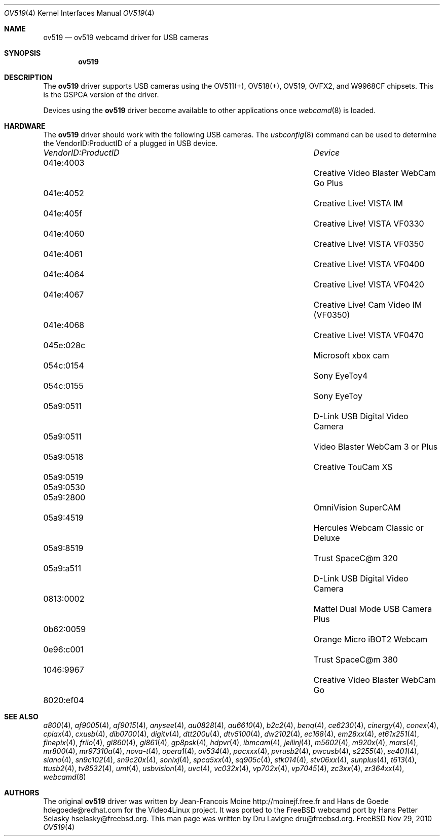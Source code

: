 .\"
.\" Copyright (c) 2010 Dru Lavigne <dru@freebsd.org>
.\"
.\" All rights reserved.
.\"
.\" Redistribution and use in source and binary forms, with or without
.\" modification, are permitted provided that the following conditions
.\" are met:
.\" 1. Redistributions of source code must retain the above copyright
.\"    notice, this list of conditions and the following disclaimer.
.\" 2. Redistributions in binary form must reproduce the above copyright
.\"    notice, this list of conditions and the following disclaimer in the
.\"    documentation and/or other materials provided with the distribution.
.\"
.\" THIS SOFTWARE IS PROVIDED BY THE AUTHOR AND CONTRIBUTORS ``AS IS'' AND
.\" ANY EXPRESS OR IMPLIED WARRANTIES, INCLUDING, BUT NOT LIMITED TO, THE
.\" IMPLIED WARRANTIES OF MERCHANTABILITY AND FITNESS FOR A PARTICULAR PURPOSE
.\" ARE DISCLAIMED.  IN NO EVENT SHALL THE AUTHOR OR CONTRIBUTORS BE LIABLE
.\" FOR ANY DIRECT, INDIRECT, INCIDENTAL, SPECIAL, EXEMPLARY, OR CONSEQUENTIAL 
.\" DAMAGES (INCLUDING, BUT NOT LIMITED TO, PROCUREMENT OF SUBSTITUTE GOODS
.\" OR SERVICES; LOSS OF USE, DATA, OR PROFITS; OR BUSINESS INTERRUPTION)
.\" HOWEVER CAUSED AND ON ANY THEORY OF LIABILITY, WHETHER IN CONTRACT, STRICT
.\" LIABILITY, OR TORT (INCLUDING NEGLIGENCE OR OTHERWISE) ARISING IN ANY WAY
.\" OUT OF THE USE OF THIS SOFTWARE, EVEN IF ADVISED OF THE POSSIBILITY OF
.\" SUCH DAMAGE.
.\"
.\"
.Dd Nov 29, 2010
.Dt OV519 4
.Os FreeBSD
.Sh NAME
.Nm ov519
.Nd ov519 webcamd driver for USB cameras
.Sh SYNOPSIS
.Nm
.Sh DESCRIPTION
The
.Nm
driver supports USB cameras using the OV511(+), OV518(+), OV519, OVFX2, and W9968CF chipsets. This is the GSPCA version of the driver.
.Pp
Devices using the
.Nm
driver become available to other applications once
.Xr webcamd 8
is loaded.
.Sh HARDWARE
The
.Nm
driver should work with the following USB cameras. The
.Xr usbconfig 8
command can be used to determine the VendorID:ProductID of a plugged in USB device.
.Pp
.Bl -column -compact ".Li 0fe9:d62" "DViCO FusionHDTV USB"
.It Em "VendorID:ProductID" Ta Em Device
.It 041e:4003	 Ta "Creative Video Blaster WebCam Go Plus"
.It 041e:4052	 Ta "Creative Live! VISTA IM"
.It 041e:405f	 Ta "Creative Live! VISTA VF0330"
.It 041e:4060	 Ta "Creative Live! VISTA VF0350"
.It 041e:4061	 Ta "Creative Live! VISTA VF0400"
.It 041e:4064	 Ta "Creative Live! VISTA VF0420"
.It 041e:4067	 Ta "Creative Live! Cam Video IM (VF0350)"
.It 041e:4068	 Ta "Creative Live! VISTA VF0470"
.It 045e:028c	 Ta "Microsoft xbox cam"
.It 054c:0154	 Ta "Sony EyeToy4"
.It 054c:0155	 Ta "Sony EyeToy"
.It 05a9:0511	 Ta "D-Link USB Digital Video Camera"
.It 05a9:0511	 Ta "Video Blaster WebCam 3 or Plus"
.It 05a9:0518	 Ta "Creative TouCam XS"
.It 05a9:0519	
.It 05a9:0530	
.It 05a9:2800	 Ta "OmniVision SuperCAM"
.It 05a9:4519	 Ta "Hercules Webcam Classic or Deluxe"
.It 05a9:8519	 Ta "Trust SpaceC@m 320"
.It 05a9:a511	 Ta "D-Link USB Digital Video Camera"
.It 0813:0002	 Ta "Mattel Dual Mode USB Camera Plus"
.It 0b62:0059	 Ta "Orange Micro iBOT2 Webcam"
.It 0e96:c001	 Ta "Trust  SpaceC@m 380"
.It 1046:9967	 Ta "Creative Video Blaster WebCam Go"
.It 8020:ef04	
.El
.Pp
.Sh SEE ALSO
.Xr a800 4 ,
.Xr af9005 4 ,
.Xr af9015 4 ,
.Xr anysee 4 ,
.Xr au0828 4 ,
.Xr au6610 4 ,
.Xr b2c2 4 ,
.Xr benq 4 ,
.Xr ce6230 4 ,
.Xr cinergy 4 ,
.Xr conex 4 ,
.Xr cpiax 4 ,
.Xr cxusb 4 ,
.Xr dib0700 4 ,
.Xr digitv 4 ,
.Xr dtt200u 4 ,
.Xr dtv5100 4 ,
.Xr dw2102 4 ,
.Xr ec168 4 ,
.Xr em28xx 4 ,
.Xr et61x251 4 ,
.Xr finepix 4 ,
.Xr friio 4 ,
.Xr gl860 4 ,
.Xr gl861 4 ,
.Xr gp8psk 4 ,
.Xr hdpvr 4 ,
.Xr ibmcam 4 ,
.Xr jeilinj 4 ,
.Xr m5602 4 ,
.Xr m920x 4 ,
.Xr mars 4 ,
.Xr mr800 4 ,
.Xr mr97310a 4 ,
.Xr nova-t 4 ,
.Xr opera1 4 ,
.Xr ov534 4 ,
.Xr pacxxx 4 ,
.Xr pvrusb2 4 ,
.Xr pwcusb 4 ,
.Xr s2255 4 ,
.Xr se401 4 ,
.Xr siano 4 ,
.Xr sn9c102 4 ,
.Xr sn9c20x 4 ,
.Xr sonixj 4 ,
.Xr spca5xx 4 ,
.Xr sq905c 4 ,
.Xr stk014 4 ,
.Xr stv06xx 4 ,
.Xr sunplus 4 ,
.Xr t613 4 ,
.Xr ttusb2 4 ,
.Xr tv8532 4 ,
.Xr umt 4 ,
.Xr usbvision 4 ,
.Xr uvc 4 ,
.Xr vc032x 4 ,
.Xr vp702x 4 ,
.Xr vp7045 4 ,
.Xr zc3xx 4 ,
.Xr zr364xx 4 ,
.Xr webcamd 8
.Sh AUTHORS
.An -nosplit
The original
.Nm
driver was written by 
.An Jean-Francois Moine http://moinejf.free.fr and
.An Hans de Goede hdegoede@redhat.com
for the Video4Linux project. It was ported to the FreeBSD webcamd port by 
.An Hans Petter Selasky hselasky@freebsd.org .
This man page was written by 
.An Dru Lavigne dru@freebsd.org .
.Pp
